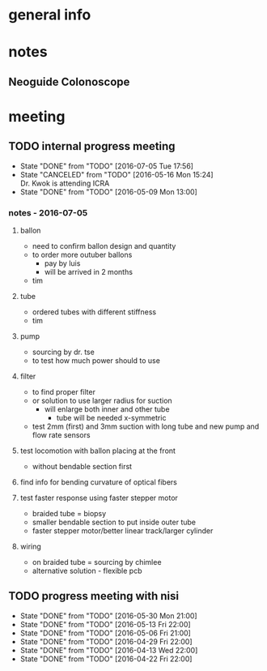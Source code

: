 * general info
  :PROPERTIES:
  :Directory: file:~/Work/NISI/
  :END:
* notes

** Neoguide Colonoscope

* meeting
  
** TODO internal progress meeting
   SCHEDULED: <2016-07-12 Tue 14:30 +1w>
   - State "DONE"       from "TODO"       [2016-07-05 Tue 17:56]
   - State "CANCELED"   from "TODO"       [2016-05-16 Mon 15:24] \\
     Dr. Kwok is attending ICRA
   - State "DONE"       from "TODO"           [2016-05-09 Mon 13:00]
   :PROPERTIES:
   :LAST_REPEAT: [2016-07-05 Tue 17:56]
   :END:
*** notes - 2016-07-05
**** ballon
- need to confirm ballon design and quantity
- to order more outuber ballons
  - pay by luis
  - will be arrived in 2 months
- tim

**** tube
- ordered tubes with different stiffness
- tim

**** pump
- sourcing by dr. tse
- to test how much power should to use

**** filter
- to find proper filter
- or solution to use larger radius for suction
  - will enlarge both inner and other tube
    - tube will be needed x-symmetric
- test 2mm (first) and 3mm suction with long tube and new pump and flow rate sensors


**** test locomotion with ballon placing at the front
- without bendable section first 

**** find info for bending curvature of optical fibers

**** test faster response using faster stepper motor
- braided tube = biopsy
- smaller bendable section to put inside outer tube 
- faster stepper motor/better linear track/larger cylinder

**** wiring 
- on braided tube = sourcing by chimlee
- alternative solution - flexible pcb

** TODO progress meeting with nisi
   SCHEDULED: <2016-06-17 Fri 20:30>
   - State "DONE"       from "TODO"       [2016-05-30 Mon 21:00]
   - State "DONE"       from "TODO"       [2016-05-13 Fri 22:00]
   - State "DONE"       from "TODO"       [2016-05-06 Fri 21:00]
   - State "DONE"       from "TODO"       [2016-04-29 Fri 22:00]
   - State "DONE"       from "TODO"       [2016-04-13 Wed 22:00]
   - State "DONE"       from "TODO"       [2016-04-22 Fri 22:00]
   :PROPERTIES:
   :Directory: [[file:~/Work/NISI/SRC/meeting%20records/][file:~/Work/NISI/SRC/meeting records/]]
   :LAST_REPEAT: [2016-06-02 Thu 16:04]
   :END:      


